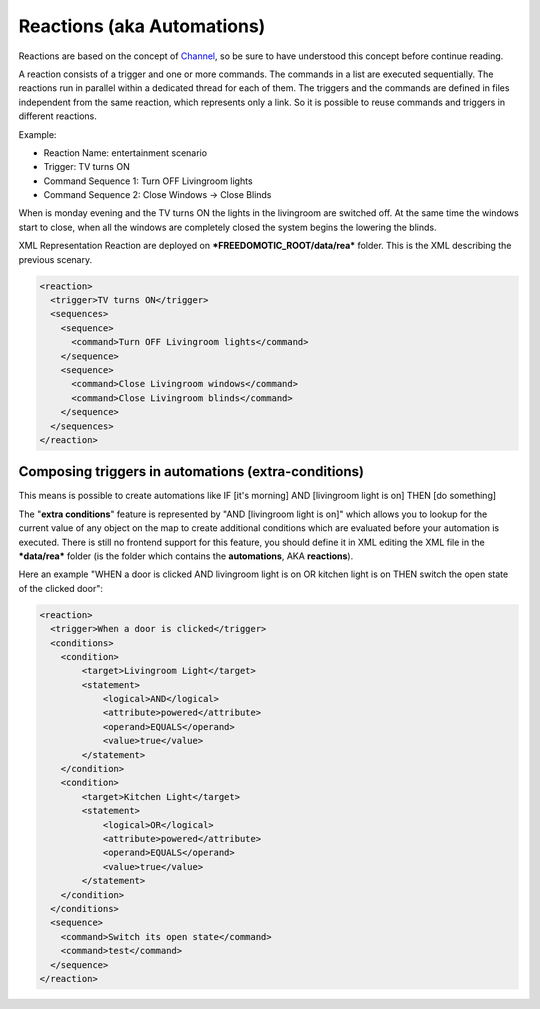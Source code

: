 
Reactions (aka Automations)
===========================

Reactions are based on the concept of
`Channel <https://github.com/freedomotic/freedomotic/wiki/The-Channels-Concept>`__,
so be sure to have understood this concept before continue reading.

A reaction consists of a trigger and one or more commands. The commands
in a list are executed sequentially. The reactions run in parallel
within a dedicated thread for each of them. The triggers and the
commands are defined in files independent from the same reaction, which
represents only a link. So it is possible to reuse commands and triggers
in different reactions.

Example:

-  Reaction Name: entertainment scenario
-  Trigger: TV turns ON
-  Command Sequence 1: Turn OFF Livingroom lights
-  Command Sequence 2: Close Windows -> Close Blinds

When is monday evening and the TV turns ON the lights in the livingroom
are switched off. At the same time the windows start to close, when all
the windows are completely closed the system begins the lowering the
blinds.

XML Representation Reaction are deployed on
***FREEDOMOTIC\_ROOT/data/rea*** folder. This is the XML describing the
previous scenary.

.. code:: xml

    <reaction>
      <trigger>TV turns ON</trigger>
      <sequences>
        <sequence>
          <command>Turn OFF Livingroom lights</command>
        </sequence>
        <sequence>
          <command>Close Livingroom windows</command>
          <command>Close Livingroom blinds</command>
        </sequence>
      </sequences>
    </reaction>

Composing triggers in automations (extra-conditions)
----------------------------------------------------

This means is possible to create automations like IF [it's morning] AND
[livingroom light is on] THEN [do something]

The "**extra conditions**" feature is represented by "AND [livingroom
light is on]" which allows you to lookup for the current value of any
object on the map to create additional conditions which are evaluated
before your automation is executed. There is still no frontend support
for this feature, you should define it in XML editing the XML file in
the ***data/rea*** folder (is the folder which contains the
**automations**, AKA **reactions**).

Here an example "WHEN a door is clicked AND livingroom light is on OR
kitchen light is on THEN switch the open state of the clicked door":

.. code:: xml

        <reaction>
          <trigger>When a door is clicked</trigger>
          <conditions>
            <condition>
                <target>Livingroom Light</target>
                <statement>
                    <logical>AND</logical>
                    <attribute>powered</attribute>
                    <operand>EQUALS</operand>
                    <value>true</value>
                </statement>
            </condition>
            <condition>
                <target>Kitchen Light</target>
                <statement>
                    <logical>OR</logical>
                    <attribute>powered</attribute>
                    <operand>EQUALS</operand>
                    <value>true</value>
                </statement>
            </condition>
          </conditions>
          <sequence>
            <command>Switch its open state</command>
            <command>test</command>
          </sequence>
        </reaction>

